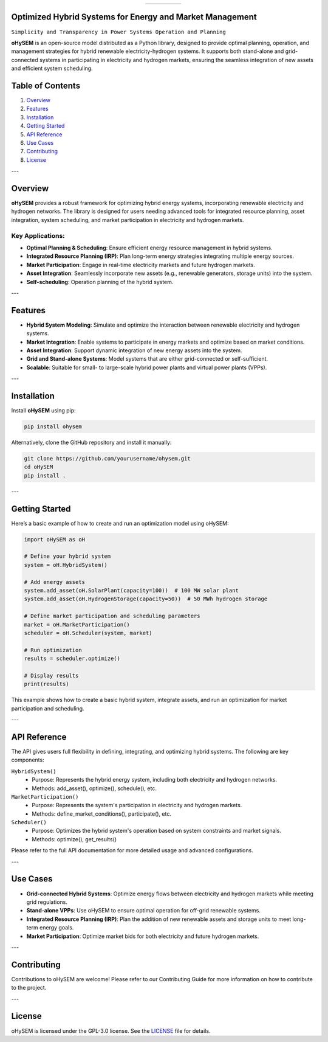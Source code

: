 .. list-table:: 
   :widths: 20 80
   :align: center
   :header-rows: 0

   * - .. image:: https://github.com/IIT-EnergySystemModels/oHySEM/blob/main/doc/img/oHySEM.png
         :target: https://ohysem.readthedocs.io/en/latest/index.html
         :alt: oHySEM Logo
         :width: 100px
     - .. raw:: html

         <div style="display: flex; align-items: center; height: 100%;">
           <span style="font-size: 28px; font-weight: bold;">oHySEM</span>
         </div>

         <div style="font-size: 18px;">
         <span style="color:#2E8B57;">O</span>ptimized 
         <span style="color:#FF4500;">Hy</span>brid 
         <span style="color:#00FFFF;">S</span>ystems for 
         <span style="color:#FFD700;">E</span>nergy and 
         <span style="color:#008000;">M</span>arket management
         </div>




Optimized Hybrid Systems for Energy and Market Management
=========================================================

``Simplicity and Transparency in Power Systems Operation and Planning``

**oHySEM** is an open-source model distributed as a Python library, designed to provide optimal planning, operation, and management strategies for hybrid renewable electricity-hydrogen systems. It supports both stand-alone and grid-connected systems in participating in electricity and hydrogen markets, ensuring the seamless integration of new assets and efficient system scheduling.

Table of Contents
=================

1. `Overview <#overview>`_
2. `Features <#features>`_
3. `Installation <#installation>`_
4. `Getting Started <#getting-started>`_
5. `API Reference <#api-reference>`_
6. `Use Cases <#use-cases>`_
7. `Contributing <#contributing>`_
8. `License <#license>`_

---

Overview
========

**oHySEM** provides a robust framework for optimizing hybrid energy systems, incorporating renewable electricity and hydrogen networks. The library is designed for users needing advanced tools for integrated resource planning, asset integration, system scheduling, and market participation in electricity and hydrogen markets.

Key Applications:
-----------------

- **Optimal Planning & Scheduling**: Ensure efficient energy resource management in hybrid systems.
- **Integrated Resource Planning (IRP)**: Plan long-term energy strategies integrating multiple energy sources.
- **Market Participation**: Engage in real-time electricity markets and future hydrogen markets.
- **Asset Integration**: Seamlessly incorporate new assets (e.g., renewable generators, storage units) into the system.
- **Self-scheduling**: Operation planning of the hybrid system. 

---

Features
========

- **Hybrid System Modeling**: Simulate and optimize the interaction between renewable electricity and hydrogen systems.
- **Market Integration**: Enable systems to participate in energy markets and optimize based on market conditions.
- **Asset Integration**: Support dynamic integration of new energy assets into the system.
- **Grid and Stand-alone Systems**: Model systems that are either grid-connected or self-sufficient.
- **Scalable**: Suitable for small- to large-scale hybrid power plants and virtual power plants (VPPs).

---

Installation
============

Install **oHySEM** using pip:

.. code-block:: bash

    pip install ohysem

Alternatively, clone the GitHub repository and install it manually:

.. code-block:: bash

    git clone https://github.com/yourusername/ohysem.git
    cd oHySEM
    pip install .

---

Getting Started
===============

Here’s a basic example of how to create and run an optimization model using oHySEM:

.. code-block:: python

    import oHySEM as oH

    # Define your hybrid system
    system = oH.HybridSystem()

    # Add energy assets
    system.add_asset(oH.SolarPlant(capacity=100))  # 100 MW solar plant
    system.add_asset(oH.HydrogenStorage(capacity=50))  # 50 MWh hydrogen storage

    # Define market participation and scheduling parameters
    market = oH.MarketParticipation()
    scheduler = oH.Scheduler(system, market)

    # Run optimization
    results = scheduler.optimize()

    # Display results
    print(results)

This example shows how to create a basic hybrid system, integrate assets, and run an optimization for market participation and scheduling.

---

API Reference
=============

The API gives users full flexibility in defining, integrating, and optimizing hybrid systems. The following are key components:

``HybridSystem()``
    - Purpose: Represents the hybrid energy system, including both electricity and hydrogen networks.
    - Methods: add_asset(), optimize(), schedule(), etc.

``MarketParticipation()``
    - Purpose: Represents the system's participation in electricity and hydrogen markets.
    - Methods: define_market_conditions(), participate(), etc.

``Scheduler()``
    - Purpose: Optimizes the hybrid system's operation based on system constraints and market signals.
    - Methods: optimize(), get_results()

Please refer to the full API documentation for more detailed usage and advanced configurations.

---

Use Cases
=========

- **Grid-connected Hybrid Systems**: Optimize energy flows between electricity and hydrogen markets while meeting grid regulations.
- **Stand-alone VPPs**: Use oHySEM to ensure optimal operation for off-grid renewable systems.
- **Integrated Resource Planning (IRP)**: Plan the addition of new renewable assets and storage units to meet long-term energy goals.
- **Market Participation**: Optimize market bids for both electricity and future hydrogen markets.

---

Contributing
============

Contributions to oHySEM are welcome! Please refer to our Contributing Guide for more information on how to contribute to the project.

---

License
=======

oHySEM is licensed under the GPL-3.0 license. See the `LICENSE <https://github.com/IIT-EnergySystemModels/oHySEM/blob/main/LICENSE>`_ file for details.
